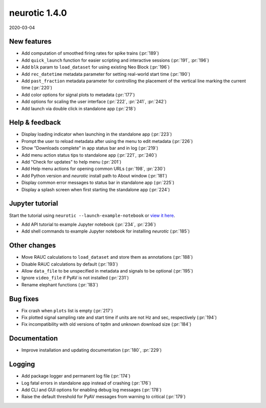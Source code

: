 .. _v1.4.0:

neurotic 1.4.0
==============

2020-03-04

New features
------------

* Add computation of smoothed firing rates for spike trains
  (:pr:`189`)

* Add ``quick_launch`` function for easier scripting and interactive sessions
  (:pr:`191`, :pr:`196`)

* Add ``blk`` param to ``load_dataset`` for using existing Neo Block
  (:pr:`196`)

* Add ``rec_datetime`` metadata parameter for setting real-world start time
  (:pr:`190`)

* Add ``past_fraction`` metadata parameter for controlling the placement of the
  vertical line marking the current time
  (:pr:`220`)

* Add color options for signal plots to metadata
  (:pr:`177`)

* Add options for scaling the user interface
  (:pr:`222`, :pr:`241`, :pr:`242`)

* Add launch via double click in standalone app
  (:pr:`218`)

Help & feedback
---------------

* Display loading indicator when launching in the standalone app
  (:pr:`223`)

* Prompt the user to reload metadata after using the menu to edit metadata
  (:pr:`226`)

* Show "Downloads complete" in app status bar and in log
  (:pr:`219`)

* Add menu action status tips to standalone app
  (:pr:`221`, :pr:`240`)

* Add "Check for updates" to help menu
  (:pr:`201`)

* Add Help menu actions for opening common URLs
  (:pr:`198`, :pr:`230`)

* Add Python version and *neurotic* install path to About window
  (:pr:`181`)

* Display common error messages to status bar in standalone app
  (:pr:`225`)

* Display a splash screen when first starting the standalone app
  (:pr:`224`)

Jupyter tutorial
----------------

Start the tutorial using ``neurotic --launch-example-notebook`` or `view it
here <https://github.com/jpgill86/neurotic/blob/master/neurotic/example/example-notebook.ipynb>`_.

* Add API tutorial to example Jupyter notebook
  (:pr:`234`, :pr:`236`)

* Add shell commands to example Jupyter notebook for installing *neurotic*
  (:pr:`185`)

Other changes
-------------

* Move RAUC calculations to ``load_dataset`` and store them as annotations
  (:pr:`188`)

* Disable RAUC calculations by default
  (:pr:`193`)

* Allow ``data_file`` to be unspecified in metadata and signals to be optional
  (:pr:`195`)

* Ignore ``video_file`` if PyAV is not installed
  (:pr:`231`)

* Rename elephant functions
  (:pr:`183`)

Bug fixes
---------

* Fix crash when ``plots`` list is empty
  (:pr:`217`)

* Fix plotted signal sampling rate and start time if units are not Hz and sec, respectively
  (:pr:`194`)

* Fix incompatibility with old versions of tqdm and unknown download size
  (:pr:`184`)

Documentation
-------------

* Improve installation and updating documentation
  (:pr:`180`, :pr:`229`)

Logging
-------

* Add package logger and permanent log file
  (:pr:`174`)

* Log fatal errors in standalone app instead of crashing
  (:pr:`176`)

* Add CLI and GUI options for enabling debug log messages
  (:pr:`178`)

* Raise the default threshold for PyAV messages from warning to critical
  (:pr:`179`)
